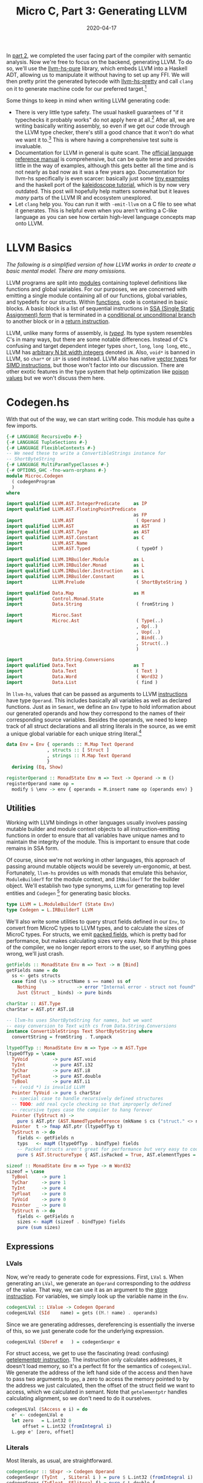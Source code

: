 #+TITLE: Micro C, Part 3: Generating LLVM
#+DATE: 2020-04-17
#+TAGS[]: llvm, haskell
#+DRAFT: false

In [[/posts/mcc2][part 2]], we completed the user facing part of the compiler with semantic analysis. Now we're free to focus on the backend, generating LLVM. To do so, we'll use the [[https://hackage.haskell.org/package/llvm-hs-pure][llvm-hs-pure]] library, which embeds LLVM into a Haskell ADT, allowing us to manipulate it without having to set up any FFI. We will then pretty print the generated bytecode with [[https://hackage.haskell.org/package/llvm-hs-pretty][llvm-hs-pretty]] and call =clang= on it to generate machine code for our preferred target.[fn::We don't use the FFI here mainly because it's very challenging to set up properly. I've just recently figured out how to get everything to compile with nix, though, so we'll explore using the FFI in a future post.]

Some things to keep in mind when writing LLVM generating code:
- There is very little type safety. The usual haskell guarantees of "if it typechecks it probably works" do not apply here at all.[fn:2] After all, we are writing basically writing assembly, so even if we get our code through the LLVM type checker, there's still a good chance that it won't do what we want it to.[fn::There's a reason that compilers were some of the earliest programs invented. Writing assembly is difficult and error prone and as humans we like to avoid it.] This is where having a comprehensive test suite is invaluable.
- Documentation for LLVM in general is quite scant. The [[https://llvm.org/docs/LangRef.html][official language reference manual]] is comprehensive, but can be quite terse and provides little in the way of examples, although this gets better all the time and is not nearly as bad now as it was a few years ago. Documentation for llvm-hs specifically is even scarcer: basically just some [[https://github.com/llvm-hs/llvm-hs-examples][tiny examples]] and the haskell port of the [[http://www.stephendiehl.com/llvm/][kaleidoscope tutorial]], which is by now very outdated. This post will hopefully help matters somewhat but it leaves /many/ parts of the LLVM IR and ecosystem unexplored.
- Let =clang= help you. You can run it with =-emit-llvm= on a C file to see what it generates. This is helpful even when you aren't writing a C-like language as you can see how certain high-level language concepts map onto LLVM.


* LLVM Basics
/The following is a simplified version of how LLVM works in order to create a basic mental model. There are many omissions./

LLVM programs are split into [[https://llvm.org/docs/LangRef.html#module-structure][modules]] containing toplevel definitions like functions and global variables. For our purposes, we are concerned with emitting a single module containing all of our functions, global variables, and typedefs for our structs. Within [[https://llvm.org/docs/LangRef.html#functions][functions]], code is contained in basic blocks. A basic block is a list of sequential instructions in [[https://en.wikipedia.org/wiki/Static_single_assignment_form][SSA (Single Static Assignment)
form]] that is terminated in a [[https://llvm.org/docs/LangRef.html#br-instruction][conditional or unconditional branch]] to another block or in a [[https://llvm.org/docs/LangRef.html#ret-instruction][return instruction]].

LLVM, unlike many forms of assembly, is [[https://llvm.org/docs/LangRef.html#type-system][/typed/]]. Its type system resembles C's in many ways, but there are some notable differences. Instead of C's confusing and target dependent integer types =short=, =long=, =long long=, etc., LLVM has [[https://llvm.org/docs/LangRef.html#integer-type][arbitrary N bit width integers]] denoted =iN=. Also, =void*= is banned in LLVM, so =char*= or =i8*= is used instead. LLVM also has native [[https://llvm.org/docs/LangRef.html#vector-type][vector types]] for [[https://en.wikipedia.org/wiki/SIMD][SIMD instructions]], but those won't factor into our discussion. There are other exotic features in the type system that help optimization like [[https://llvm.org/docs/LangRef.html#poison-values][poison values]] but we won't discuss them here.

* Codegen.hs
With that out of the way, we can start writing code. This module has quite a few imports.
#+BEGIN_SRC haskell
{-# LANGUAGE RecursiveDo #-}
{-# LANGUAGE TupleSections #-}
{-# LANGUAGE FlexibleContexts #-}
-- We need these to write a ConvertibleStrings instance for
-- ShortByteString
{-# LANGUAGE MultiParamTypeClasses #-}
{-# OPTIONS_GHC -fno-warn-orphans #-}
module Microc.Codegen
  ( codegenProgram
  )
where

import qualified LLVM.AST.IntegerPredicate     as IP
import qualified LLVM.AST.FloatingPointPredicate
                                               as FP
import           LLVM.AST                       ( Operand )
import qualified LLVM.AST                      as AST
import qualified LLVM.AST.Type                 as AST
import qualified LLVM.AST.Constant             as C
import           LLVM.AST.Name
import           LLVM.AST.Typed                 ( typeOf )

import qualified LLVM.IRBuilder.Module         as L
import qualified LLVM.IRBuilder.Monad          as L
import qualified LLVM.IRBuilder.Instruction    as L
import qualified LLVM.IRBuilder.Constant       as L
import           LLVM.Prelude                   ( ShortByteString )

import qualified Data.Map                      as M
import           Control.Monad.State
import           Data.String                    ( fromString )

import           Microc.Sast
import           Microc.Ast                     ( Type(..)
                                                , Op(..)
                                                , Uop(..)
                                                , Bind(..)
                                                , Struct(..)
                                                )

import           Data.String.Conversions
import qualified Data.Text                     as T
import           Data.Text                      ( Text )
import           Data.Word                      ( Word32 )
import           Data.List                      ( find )

#+END_SRC


In =llvm-hs=, values that can be passed as arguments to LLVM [[https://hackage.haskell.org/package/llvm-hs-pure-9.0.0/docs/LLVM-AST-Instruction.html#v:Instruction][instructions]] have type =Operand=. This includes basically all variables as well as declared functions. Just as in =Semant=, we define an =Env= type to hold information about our generated operands and how they correspond to the names of their corresponding source variables. Besides the operands, we need to keep track of all struct declarations and all string literals in the source, as we emit a unique global variable for each unique string literal.[fn::Why do we do this, you might ask? Because that's what clang does when it compiles code with string literals. It might be architecturally cleaner to collect all of the unique string literals during semantic analysis instead of doing it during codegen but that can be refactored later.]
#+BEGIN_SRC haskell
data Env = Env { operands :: M.Map Text Operand
               , structs :: [ Struct ]
               , strings :: M.Map Text Operand
               }
  deriving (Eq, Show)

registerOperand :: MonadState Env m => Text -> Operand -> m ()
registerOperand name op =
  modify $ \env -> env { operands = M.insert name op (operands env) }
#+END_SRC

** Utilities

Working with LLVM bindings in other languages usually involves passing mutable builder and module context objects to all instruction-emitting functions in order to ensure that all variables have unique names and to maintain the integrity of the module. This is important to ensure that code remains in SSA form.

Of course, since we're not working in other languages, this approach of passing around mutable objects would be severely un-ergonomic, at best. Fortunately, =llvm-hs= provides us with monads that emulate this behavior, =ModuleBuilderT= for the module context, and =IRBuilderT= for the builder object. We'll establish two type synonyms, =LLVM= for generating top level entities and =Codegen= [fn:3] for generating basic blocks.

#+BEGIN_SRC haskell
type LLVM = L.ModuleBuilderT (State Env)
type Codegen = L.IRBuilderT LLVM
#+END_SRC

We'll also write some utilities to query struct fields defined in our =Env=, to convert from MicroC types to LLVM types, and to calculate the sizes of MicroC types. For structs, we emit [[https://llvm.org/docs/LangRef.html#structure-types][packed fields]], which is pretty bad for performance, but makes calculating sizes very easy. Note that by this phase of the compiler, we no longer report errors to the user, so if anything goes wrong, we'll just crash.

#+BEGIN_SRC haskell
getFields :: MonadState Env m => Text -> m [Bind]
getFields name = do
  ss <- gets structs
  case find (\s -> structName s == name) ss of
    Nothing               -> error "Internal error - struct not found"
    Just (Struct _ binds) -> pure binds

charStar :: AST.Type
charStar = AST.ptr AST.i8

-- llvm-hs uses ShortByteString for names, but we want
-- easy conversion to Text with cs from Data.String.Conversions
instance ConvertibleStrings Text ShortByteString where
  convertString = fromString . T.unpack

ltypeOfTyp :: MonadState Env m => Type -> m AST.Type
ltypeOfTyp = \case
  TyVoid         -> pure AST.void
  TyInt          -> pure AST.i32
  TyChar         -> pure AST.i8
  TyFloat        -> pure AST.double
  TyBool         -> pure AST.i1
  -- (void *) is invalid LLVM
  Pointer TyVoid -> pure $ charStar
  -- special case to handle recursively defined structures
  -- TODO: add real cycle checking so that improperly defined
  -- recursive types case the compiler to hang forever
  Pointer (TyStruct n) ->
    pure $ AST.ptr (AST.NamedTypeReference (mkName $ cs ("struct." <> n)))
  Pointer  t -> fmap AST.ptr (ltypeOfTyp t)
  TyStruct n -> do
    fields <- getFields n
    typs   <- mapM (ltypeOfTyp . bindType) fields
    -- Packed structs aren't great for performance but very easy to code for now
    pure $ AST.StructureType { AST.isPacked = True, AST.elementTypes = typs }

sizeof :: MonadState Env m => Type -> m Word32
sizeof = \case
  TyBool     -> pure 1
  TyChar     -> pure 1
  TyInt      -> pure 4
  TyFloat    -> pure 8
  TyVoid     -> pure 0
  Pointer  _ -> pure 8
  TyStruct n -> do
    fields <- getFields n
    sizes <- mapM (sizeof . bindType) fields
    pure (sum sizes)
#+END_SRC

** Expressions
*** LVals
Now, we're ready to generate code for expressions. First, =LVal= s. When generating an =LVal=, we generate an =Operand= corresponding to the /address/ of the value. That way, we can use it as an argument to the [[https://llvm.org/docs/LangRef.html#store-instruction][store instruction]]. For variables, we simply look up the variable name in the =Env=.
#+BEGIN_SRC haskell
codegenLVal :: LValue -> Codegen Operand
codegenLVal (SId    name) = gets ((M.! name) . operands)
#+END_SRC

Since we are generating addresses, dereferencing is essentially the inverse of this, so we just generate code for the underlying expression.

#+BEGIN_SRC haskell
codegenLVal (SDeref e   ) = codegenSexpr e
#+END_SRC

For struct access, we get to use the fascinating (read: confusing) [[https://llvm.org/docs/LangRef.html#getelementptr-instruction][getelementptr instruction]]. The instruction only calculates addresses, it doesn't load memory, so it's a perfect fit for the semantics of =codegenLVal=. We generate the address of the left hand side of the access and then have to pass two arguments to =gep=, a zero to access the memory pointed to by the address we just calculated, then the offset of the struct field we want to access, which we calculated in semant. Note that =getelementptr= handles calculating alignment, so we don't need to do it ourselves.
#+BEGIN_SRC haskell
codegenLVal (SAccess e i) = do
  e' <- codegenLVal e
  let zero   = L.int32 0
      offset = L.int32 (fromIntegral i)
  L.gep e' [zero, offset]
#+END_SRC

*** Literals
Most literals, as usual, are straightforward.
#+BEGIN_SRC haskell
codegenSexpr :: SExpr -> Codegen Operand
codegenSexpr (TyInt  , SLiteral i ) = pure $ L.int32 (fromIntegral i)
codegenSexpr (TyFloat, SFliteral f) = pure $ L.double f
codegenSexpr (TyBool , SBoolLit b ) = pure $ L.bit (if b then 1 else 0)
codegenSexpr (TyChar , SCharLit c ) = pure $ L.int8 (fromIntegral c)
#+END_SRC

Strings, however, are not. We look up the string literal in the =Env= to see if we've generated a global variable for it before. If so, we just return that. Otherwise, we use [[https://hackage.haskell.org/package/llvm-hs-pure-9.0.0/docs/LLVM-IRBuilder-Instruction.html#v:globalStringPtr][=globalStringPtr=]] [fn:4] to generate a pointer to a global string variable. We name each variable "0.str", "1.str" etc., since [[https://hackage.haskell.org/package/llvm-hs-pure-9.0.0/docs/LLVM-AST-Name.html#v:mkName][=mkName=]] crashes with non-ASCII input, which we haven't explicitly forbidden in our string literals. Note that =globalStringPtr= returns a =Constant= which is distinct from an =Operand=, so we need to promote it with =AST.ConstantOperand=.
#+BEGIN_SRC haskell
codegenSexpr (Pointer TyChar, SStrLit s  ) = do
  -- Generate a new unique global variable for every string literal we see
  strs <- gets strings
  case M.lookup s strs of
    Nothing -> do
      let nm = mkName (show (M.size strs) <> ".str")
      op <- L.globalStringPtr (cs s) nm
      modify $ \env -> env { strings = M.insert s (AST.ConstantOperand op) strs }
      pure (AST.ConstantOperand op)
    Just op -> pure op
#+END_SRC

Null pointers are generated with =inttoptr=.
#+BEGIN_SRC haskell
codegenSexpr (t, SNull) = L.inttoptr (L.int64 0) =<< ltypeOfTyp t
#+END_SRC

=Sizeof= is calculated with the =sizeof= function we wrote earlier.
#+BEGIN_SRC haskell
codegenSexpr (TyInt, SSizeof t) = L.int32 . fromIntegral <$> sizeof t
#+END_SRC

The =&= operator finds the address of an =LVal=, which is already taken care of by =codegenLVal=.
#+BEGIN_SRC haskell
codegenSexpr (_, SAddr e) = codegenLVal e
#+END_SRC

*** Binary operators

For assignment, we calculate the address of the left hand side, the /value/ of the right hand side, and then store said value at the address, returning the value.
#+BEGIN_SRC haskell
codegenSexpr (_, SAssign lhs rhs) = do
  rhs' <- codegenSexpr rhs
  lhs' <- codegenLVal lhs
  L.store lhs' 0 rhs'
  return rhs'
#+END_SRC

For the =Binop= constructor, we begin by generating code for the left and right and sides.
#+BEGIN_SRC haskell
codegenSexpr (t, SBinop op lhs rhs) = do
  lhs' <- codegenSexpr lhs
  rhs' <- codegenSexpr rhs
  case op of
#+END_SRC

For addition on =int= s and =float= s, we simply generate the corresponding machine instruction. For pointer addition, =getElementPtr= takes care of calculating the offset for each pointer type so we don't have to worry about it.

#+BEGIN_SRC haskell
    Add -> case (fst lhs, fst rhs) of
      (Pointer _, TyInt    ) -> L.gep lhs' [rhs']
      (TyInt    , Pointer _) -> L.gep rhs' [lhs']
      (TyInt    , TyInt    ) -> L.add lhs' rhs'
      (TyFloat  , TyFloat  ) -> L.fadd lhs' rhs'
      _ -> error "Internal error - semant failed"
#+END_SRC

For pointer subtraction, we do actually have to calculate the pointer width ourselves and divide the difference in addresses by it.
#+BEGIN_SRC haskell
    Sub -> let zero = L.int64 0 in case (fst lhs, fst rhs) of
      (Pointer typ, Pointer typ') ->
        if typ' /= typ then error "Internal error - semant failed" else do
          lhs'' <- L.ptrtoint lhs' AST.i64
          rhs'' <- L.ptrtoint rhs' AST.i64
          diff  <- L.sub lhs'' rhs''
          width <- L.int64 . fromIntegral <$> sizeof typ
          L.sdiv diff width
#+END_SRC
Subtracting =int= s from pointers is similar to adding them, except that we negate the =int= before passing it to =getElementPtr=.
#+BEGIN_SRC haskell
      (Pointer _, TyInt) -> do
        rhs'' <- L.sub zero rhs'
        L.gep lhs' [rhs'']
#+END_SRC
For =int= s and =float= s, we again dispatch to the corresponding machine instruction.
#+BEGIN_SRC haskell
      (TyInt  , TyInt  ) -> L.sub lhs' rhs'
      (TyFloat, TyFloat) -> L.fsub lhs' rhs'
      _ -> error "Internal error - semant failed"
#+END_SRC

Multiplication and division are easy.
#+BEGIN_SRC haskell
    Mult -> case t of
      TyInt   -> L.mul lhs' rhs'
      TyFloat -> L.fmul lhs' rhs'
      _       -> error "Internal error - semant failed"
    Div -> case t of
      TyInt   -> L.sdiv lhs' rhs'
      TyFloat -> L.fdiv lhs' rhs'
      _       -> error "Internal error - semant failed"
#+END_SRC

For the exponentiation operator, all remaining cases are raising =int= s to =int= s. We can take this opportunity to write some non-trivial LLVM and implement exponentiation as repeated multiplication directly in the IR. In haskell, the algorithm would be
#+BEGIN_SRC haskell
-- We can obviously be more terse but this form maps better onto LLVM
raise lhs rhs = go 1 rhs where
  go acc expt =
    if expt == 0 then acc
    else let nextAcc = lhs * acc
             nextExpt = expt - 1
         in  go nextAcc nextExpt
#+END_SRC
In order to marry SSA with conditionals, LLVM uses [[https://llvm.org/docs/LangRef.html#phi-instruction][phi nodes.]] Phi nodes must all appear at the very beginning of a basic block. There cannot be any non-phi instructions preceding them. The phi instruction takes a list of pairs. The first element of each pair is a value and the second element is the label of a basic block which has an outgoing branch to the block with phi nodes.

First, we need to get the label of the enclosing block so that we can start our new block. We then set =acc= and =expt= to phi nodes, such that if control flow proceeds into the =loop_pow= block from the enclosing scope, they are initialized to 1 and =rhs=, respectively, and if control flow is from =continue=, they are set to =nextAcc= and =nextExpt=. The =if= clause is handled by issuing a =condBr= if the =expt= has reached 0, at which point we either return the =acc= or jump back to =loop_pow=. [fn:: Using =`L.named`= for variables and blocks isn't strictly necessary, as =L.block= will choose fresh, non-conflicting names for the block labels, but it makes debugging the generated output significantly easier if they have meaningful names rather than numbers.]

Note that we use =mdo=, courtesy of ={-# LANGUAGE RecursiveDo #-}=, instead of =do=, as we need to forward-reference the =doneBlock= and =continueBlock= s in our branch instruction. We can't define our blocks with =L.block= and /then/ branch to them because calling =L.block= ends the current block and starts a new one. When using other LLVM bindings, one usually has to create all of the blocks and then manually position the builder at the correct location before emitting instructions. However, haskell's laziness allows us to avoid this inelegance and write branching code much more naturally.

#+BEGIN_SRC haskell
    Power -> mdo
      enclosing <- L.currentBlock
      L.br loop
      loop <- L.block `L.named` "loop_pow"
      acc <- L.phi [(L.int32 1, enclosing), (nextAcc, continueBlock)] `L.named` "acc"
      expt <- L.phi [(rhs', enclosing), (nextExpt, continueBlock)] `L.named` "expt"
      done <- L.icmp IP.EQ expt (L.int32 0)
      L.condBr done doneBlock continueBlock
      continueBlock <- L.block `L.named` "continue"
      nextAcc       <- L.mul acc lhs' `L.named` "next_acc"
      nextExpt      <- L.sub expt (L.int32 1) `L.named` "next_expt"
      L.br loop
      doneBlock <- L.block `L.named` "done"
      pure acc
#+END_SRC

(It is left as an exercise for the reader to implement a [[http://www.sicpdistilled.com/section/1.2.4/][more efficient]] exponentiation algorithm in LLVM.)

The remaining binary operators all map directly onto their LLVM counterparts.
#+BEGIN_SRC haskell
    Equal -> case fst lhs of
      TyInt     -> L.icmp IP.EQ lhs' rhs'
      TyBool    -> L.icmp IP.EQ lhs' rhs'
      TyChar    -> L.icmp IP.EQ lhs' rhs'
      Pointer _ -> L.icmp IP.EQ lhs' rhs'
      TyFloat   -> L.fcmp FP.OEQ lhs' rhs'
      _         -> error "Internal error - semant failed"
    Neq -> case fst lhs of
      TyInt     -> L.icmp IP.NE lhs' rhs'
      TyBool    -> L.icmp IP.NE lhs' rhs'
      TyChar    -> L.icmp IP.NE lhs' rhs'
      Pointer _ -> L.icmp IP.NE lhs' rhs'
      TyFloat   -> L.fcmp FP.ONE lhs' rhs'
      _         -> error "Internal error - semant failed"
    Less -> case fst lhs of
      TyInt   -> L.icmp IP.SLT lhs' rhs'
      TyBool  -> L.icmp IP.SLT lhs' rhs'
      TyChar  -> L.icmp IP.ULT lhs' rhs'
      TyFloat -> L.fcmp FP.OLT lhs' rhs'
      _       -> error "Internal error - semant failed"
    Leq -> case fst lhs of
      TyInt   -> L.icmp IP.SLE lhs' rhs'
      TyBool  -> L.icmp IP.SLE lhs' rhs'
      TyChar  -> L.icmp IP.ULE lhs' rhs'
      TyFloat -> L.fcmp FP.OLE lhs' rhs'
      _       -> error "Internal error - semant failed"
    Greater -> case fst lhs of
      TyInt   -> L.icmp IP.SGT lhs' rhs'
      TyBool  -> L.icmp IP.SGT lhs' rhs'
      TyChar  -> L.icmp IP.UGT lhs' rhs'
      TyFloat -> L.fcmp FP.OGT lhs' rhs'
      _       -> error "Internal error - semant failed"
    Geq -> case fst lhs of
      TyInt   -> L.icmp IP.SGE lhs' rhs'
      TyBool  -> L.icmp IP.SGE lhs' rhs'
      TyChar  -> L.icmp IP.UGE lhs' rhs'
      TyFloat -> L.fcmp FP.OGE lhs' rhs'
      _       -> error "Internal error - semant failed"
    And    -> L.and lhs' rhs'
    Or     -> L.or lhs' rhs'
    BitAnd -> L.and lhs' rhs'
    BitOr  -> L.or lhs' rhs'
#+END_SRC

*** Unary operators
There aren't any negation intrinsics in LLVM, but it's easy enough to implement them ourselves.
#+BEGIN_SRC haskell
codegenSexpr (t, SUnop op e) = do
  e' <- codegenSexpr e
  case op of
    Neg -> case t of
      TyInt   -> L.sub (L.int32 0) e'
      TyFloat -> L.fsub (L.double 0) e'
      _       -> error "Internal error - semant failed"
    Not -> case t of
      TyBool -> L.xor e' (L.bit 1)
      _      -> error "Internal error - semant failed"
#+END_SRC
*** Function calls
For function calls, we generate code for each argument, look up the function in our =Env=, and then emit the =call= instruction. Note that we add an empty list to each argument. LLVM allows us to emit [[http://llvm.org/docs/LangRef.html#parameter-attributes][parameter attributes]] attached to each argument, which we don't really care about.
#+BEGIN_SRC haskell
codegenSexpr (_, SCall fun es) = do
  es' <- mapM (fmap (, []) . codegenSexpr) es
  f <- gets ((M.! fun) . operands)
  L.call f es'
#+END_SRC

*** Casts
For casts from type =t= to =t'=, we simply use the corresponding instruction.
#+BEGIN_SRC haskell
codegenSexpr (_, SCast t' e@(t, _)) = do
  e'       <- codegenSexpr e
  llvmType <- ltypeOfTyp t'
  case (t', t) of
    (Pointer _, Pointer _) -> L.bitcast e' llvmType
    (Pointer _, TyInt    ) -> L.inttoptr e' llvmType
    (TyInt    , Pointer _) -> L.ptrtoint e' llvmType
    -- Signed Int to Floating Point
    (TyFloat  , TyInt    ) -> L.sitofp e' llvmType
    _ -> error "Internal error - semant failed"
#+END_SRC

Finally, for =SNoexpr= we just generate a 0, and if something got by the semantic checker, we crash.

#+BEGIN_SRC haskell
codegenSexpr (_, SNoexpr) = pure $ L.int32 0

-- Final catchall
codegenSexpr sx =
  error $ "Internal error - semant failed. Invalid sexpr " <> show sx
#+END_SRC

** Statements
Codegen for statements isn't too bad. In the case of naked expressions, returns, and blocks, we simply reuse the work from =codegenSexpr=.
#+BEGIN_SRC haskell
codegenStatement :: SStatement -> Codegen ()
codegenStatement (SExpr   e) = void $ codegenSexpr e
codegenStatement (SReturn e) = case e of
  (TyVoid, SNoexpr) -> L.retVoid
  _ -> L.ret =<< codegenSexpr e
codegenStatement (SBlock ss) = mapM_ codegenStatement ss
#+END_SRC

For conditionals, we follow a similar strategy as we did in implementing integer exponentiation. We generate the condition, branch on it, generate statements for each alternative in the correct block, and then issue an unconditional branch to a =merge= block. One subtlety that we have to keep in mind is the possibility of a =return= /inside/ of the if statement. LLVM only allows one kind of terminator in a block, so we can use the =mkTerminator= [fn:5] helper to check if that is the case and if so, do nothing.
#+BEGIN_SRC haskell
codegenStatement (SIf p cons alt) = mdo
  bool <- codegenSexpr p
  L.condBr bool thenBlock elseBlock

  thenBlock <- L.block `L.named` "then"
  codegenStatement cons
  mkTerminator $ L.br mergeBlock

  elseBlock <- L.block `L.named` "else"
  codegenStatement alt
  mkTerminator $ L.br mergeBlock

  mergeBlock <- L.block `L.named` "merge"
  return ()
#+END_SRC

[[/images/compiler-if.png]]

For do while loops, we immediately branch into the =while= block, generate the code for the condition and the body, then conditionally branch into either the =while= or =merge= blocks.
#+BEGIN_SRC haskell
codegenStatement (SDoWhile p body) = mdo
  L.br whileBlock
  whileBlock <- L.block `L.named` "while_body"
  codegenStatement body
  continue <- codegenSexpr p
  mkTerminator $ L.condBr continue whileBlock mergeBlock

  mergeBlock <- L.block `L.named` "merge"
  return ()
#+END_SRC
[[/images/compiler-dowhile.png]]

** Functions
To generate function code, we use the [[https://hackage.haskell.org/package/llvm-hs-pure-9.0.0/docs/LLVM-IRBuilder-Module.html#v:function][=function=]] function (who said haskellers were bad at naming?!). We actually need to insert it into the =Env= /before/ generating code for it in case it calls itself recursively. Fortunately, we have our trusty =mdo=. After generating the body, we have to re-insert all the strings we encountered back into the global =Env= so that they can be reused across functions (this is ugly and should be refactored.)
#+BEGIN_SRC haskell
codegenFunc :: SFunction -> LLVM ()
codegenFunc f = mdo
  registerOperand (sname f) function
  (function, strs) <- locally $ do
    retty <- ltypeOfTyp (styp f)
    params  <- mapM mkParam (sformals f)
    fun <- L.function name params retty genBody
    strings' <- gets strings
    pure (fun, strings')
  modify $ \e -> e { strings = strs }
#+END_SRC

The =L.function= call merits further discussion. It has type

=:: MonadModuleBuilder m => Name -> [(Type, ParameterName)] -> Type -> ([Operand] -> IRBuilderT m () -> m Operand)=

which specializes to

=:: Name -> [(Type, ParameterName)] -> Type -> ([Operand] -> Codegen ()) -> LLVM Operand=
(Now we understand why =Codegen= and =LLVM= are defined the way they are.)

The =name= is easy.
#+BEGIN_SRC haskell
 where
  name = mkName (cs $ sname f)
#+END_SRC

To make parameters, we just find the corresponding LLVM type and suggest the name as it appears in the source file.
#+BEGIN_SRC haskell
  mkParam (Bind t n) = (,) <$> ltypeOfTyp t <*> pure (L.ParameterName (cs n))
#+END_SRC

To generate the body, we first create an =entry= block.
#+BEGIN_SRC haskell
  genBody :: [Operand] -> Codegen ()
  genBody ops = do
    _entry <- L.block `L.named` "entry"
#+END_SRC

Then, for each of the =Operand= s that the function takes, we allocate space on the stack with [[https://llvm.org/docs/LangRef.html#alloca-instruction][=alloca=]], store that =Operand= in that memory, and register the memory in our =Env=. [fn:mem2reg]
#+BEGIN_SRC haskell
    forM_ (zip ops (sformals f)) $ \(op, Bind _ n) -> do
      -- typeOf is defined in LLVM.AST.Typed
      addr <- L.alloca (typeOf op) Nothing 0
      L.store addr 0 op
      registerOperand n addr
#+END_SRC

Local variables are treated similarly, except that we can leave them as uninitialized memory.
#+BEGIN_SRC haskell
    forM_ (slocals f) $ \(Bind t n) -> do
      ltype <- ltypeOfTyp t
      addr  <- L.alloca ltype Nothing 0
      registerOperand n addr
#+END_SRC

Finally, we generate the body of the function.
#+BEGIN_SRC haskell
    codegenStatement (sbody f)
#+END_SRC

For built in functions, we can use [[https://hackage.haskell.org/package/llvm-hs-pure-9.0.0/docs/LLVM-IRBuilder-Module.html#v:extern][=extern=]] to indicate to the linker to insert them into the final program.

#+BEGIN_SRC haskell
emitBuiltIn :: (String, [AST.Type], AST.Type) -> LLVM ()
emitBuiltIn (name, argtys, retty) = do
  func <- L.extern (mkName name) argtys retty
  registerOperand (cs name) func

-- Printf has varargs so we treat it separately
builtIns :: [(String, [AST.Type], AST.Type)]
builtIns =
  [ ("printbig"     , [AST.i32]               , AST.void)
  , ("llvm.pow.f64" , [AST.double, AST.double], AST.double)
  , ("llvm.powi.i32", [AST.double, AST.i32]   , AST.double)
  , ("malloc"       , [AST.i32]               , AST.ptr AST.i8)
  , ("free"         , [AST.ptr AST.i8]        , AST.void)
  ]
#+END_SRC

** Globals
For global variables, we simply call [[https://hackage.haskell.org/package/llvm-hs-pure-9.0.0/docs/LLVM-IRBuilder-Module.html#v:global][=global=]] with a dummy 0 initial value and add the variable to our =Env=.
#+BEGIN_SRC haskell
codegenGlobal :: Bind -> LLVM ()
codegenGlobal (Bind t n) = do
  let name    = mkName $ cs n
      initVal = C.Int 0 0
  typ <- ltypeOfTyp t
  var <- L.global name typ initVal
  registerOperand n var
#+END_SRC

For toplevel structs, we register =typedef= s at the module level with [[https://hackage.haskell.org/package/llvm-hs-pure-9.0.0/docs/LLVM-IRBuilder-Module.html#v:typedef][=L.typedef=]].

#+BEGIN_SRC haskell
emitTypeDef :: Struct -> LLVM AST.Type
emitTypeDef (Struct name _) = do
  typ <- ltypeOfTyp (TyStruct name)
  L.typedef (mkName (cs ("struct." <> name))) (Just typ)
#+END_SRC

Finally, we generate the entire =SProgram= by emitting all of the builtin functions, toplevel structs, global variables, and functions sequentially.
#+BEGIN_SRC haskell
codegenProgram :: SProgram -> AST.Module
codegenProgram (structs, globals, funcs) =
  flip evalState (Env { operands = M.empty, structs = structs, strings = M.empty })
    $ L.buildModuleT "microc"
    $ do
        printf <- L.externVarArgs (mkName "printf") [charStar] AST.i32
        registerOperand "printf" printf
        mapM_ emitBuiltIn builtIns
        mapM_ emitTypeDef   structs
        mapM_ codegenGlobal globals
        mapM_ codegenFunc   funcs
#+END_SRC

(Full source for =Codegen.hs= [[https://github.com/jmorag/mcc/blob/master/src/Microc/Codegen.hs][here]].)

* The runtime
There's really very little runtime to speak of, but for demonstration purposes there's a =runtime.c= file that we link with all of our executables to provide the builtin functions.
#+BEGIN_SRC c
#include <stdio.h>
#include <stdlib.h>
void printbig(int c)
{
  // elided...
}
#+END_SRC
(Full source for =runtime.c= [[https://github.com/jmorag/mcc/blob/master/src/runtime.c][here]]).

* Linking
Our "linker" is just a thin wrapper around =clang=. We'll create a =Microc.Toplevel= module to handle the details.
#+BEGIN_SRC haskell
module Microc.Toplevel where

import           LLVM.AST
import           LLVM.Pretty

import           Data.String.Conversions
import           Data.Text                      ( Text )
import qualified Data.Text.IO                  as T

import           System.IO
import           System.Directory
import           System.Process
import           System.Posix.Temp

import           Control.Exception              ( bracket )
#+END_SRC
The =compile= function, given a =Module=, generates an executable at the supplied path. We call =ppllvm= from =llvm-hs-pretty= to dump the textual representation of the =Module= into a file so that we can call =clang= on it. We use =bracket= to make sure that the build artifacts get cleaned up properly.
#+BEGIN_SRC haskell
compile :: Module -> FilePath -> IO ()
compile llvmModule outfile =
  bracket (mkdtemp "build") removePathForcibly $ \buildDir ->
    withCurrentDirectory buildDir $ do
      -- create temporary file for "output.ll"
      (llvm, llvmHandle) <- mkstemps "output" ".ll"
      let runtime = "../src/runtime.c"
      -- write the llvmModule to a file
      T.hPutStrLn llvmHandle (cs $ ppllvm llvmModule)
      hClose llvmHandle
      -- link the runtime with the assembly
      callProcess
        "clang"
        ["-Wno-override-module", "-lm", llvm, runtime, "-o", "../" <> outfile]
#+END_SRC

We also provide a =run= function that simply generates an executable, reads its output, then deletes it.
#+BEGIN_SRC haskell
run :: Module -> IO Text
run llvmModule = do
  compile llvmModule "./a.out"
  result <- cs <$> readProcess "./a.out" [] []
  removePathForcibly "./a.out"
  return result
#+END_SRC

(Full source for =Toplevel.hs= [[https://github.com/jmorag/mcc/blob/master/src/Microc/Toplevel.hs][here]].)

Now we can finally finish writing =runOpts= in =Main.hs=.
#+BEGIN_SRC haskell
runOpts :: Options -> IO ()
runOpts (Options action infile ptype) = do
  program <- T.readFile infile
  let parseTree = case ptype of
        Combinator -> runParser programP infile program
        Generator  -> Right $ parse . alexScanTokens $ T.unpack program
  case parseTree of
    Left  err -> putStrLn $ errorBundlePretty err
    Right ast -> case action of
      Ast -> putDoc $ pretty ast <> "\n"
      _   -> case checkProgram ast of
        Left err -> putDoc $ pretty err <> "\n"
        Right sast ->
          let llvm = codegenProgram sast
          in  case action of
                Sast            -> pPrint sast
                LLVM            -> T.putStrLn . cs . ppllvm $ llvm
                Compile outfile -> compile llvm outfile
                Run             -> run llvm >>= T.putStr
                Ast             -> error "unreachable"
#+END_SRC

(Full source for =Main.hs= [[https://github.com/jmorag/mcc/blob/master/app/Main.hs][here]].)

* Testing
For testing, we write a similar runner that takes a filepath and returns what would be the result of calling =mcc <path>= on it.
#+BEGIN_SRC haskell
runFile :: FilePath -> IO Text
runFile infile = do
  program <- T.readFile infile
  let parseTree = runParser programP (cs infile) program
  case parseTree of
    Left  e   -> return . cs $ errorBundlePretty e
    Right ast -> case checkProgram ast of
      Left err ->
        return . renderStrict $ layoutPretty defaultLayoutOptions (pretty err)
      Right sast -> run (codegenProgram sast)
#+END_SRC

We now have enough code to write passing tests for our compiler. They look very similar to the failing tests from part 2.
#+BEGIN_SRC haskell
passing :: IO TestTree
passing = do
  mcFiles <- findByExtension [".mc"] "tests/pass"
  return $ testGroup
    "pass"
    [ goldenVsString (takeBaseName mcFile) outfile (cs <$> runFile mcFile)
    | mcFile <- mcFiles
    , let outfile = replaceExtension mcFile ".golden"
    ]

main :: IO ()
main = defaultMain =<< goldenTests

goldenTests :: IO TestTree
goldenTests = testGroup "all" <$> sequence [passing, failing, parsing]
#+END_SRC

(Full source for =Testall.hs= [[https://github.com/jmorag/mcc/blob/master/tests/Testall.hs][here]].)

* Conclusion and Acknowledgments
The compiler is finished! In just 1500 or so lines of haskell, we've implemented a significant amount of the C programming language! Thanks to everyone who's been reading along. I've had fun writing and revisiting my old code. In particular, I'd like to thank
- [[https://theophile.choutri.eu/][Théophile Choutri]] who's been sponsoring the series
- [[https://github.com/cocreature][Moritz Kiefer]] for maintaining llvm-hs and approving my PR's to the library
- [[http://www.cs.columbia.edu/~sedwards/][Stephen Edwards]] and [[https://www.richardmtownsend.com/][Richard Townsend]], whose [[http://www.cs.columbia.edu/~sedwards/classes/2017/4115-fall/index.html][compiler class]] I took in college; my team's project from that semester, a small, poorly-named functional array language that compiles to LLVM, is [[https://github.com/laurenarnett/TensorFlock][on github]]

[fn:2] A [[https://github.com/llvm-hs/llvm-hs-typed][typed version of the LLVM haskell bindings exists]], but I don't know how to use it, and the repo hasn't been active for a while so I'd hesitate to recommend it.
[fn:3] For reasons pertaining to the type of =function= from [[https://hackage.haskell.org/package/llvm-hs-pure-9.0.0/docs/LLVM-IRBuilder-Module.html#v:function][=LLVM.IRBuilder.Module]]=, =Codegen= needs to be a monad transformer over =LLVM=. I don't have a better explanation for this other than that without it, code generation for function bodies doesn't compile.
[fn:4] Fun fact, I contributed the [[https://github.com/llvm-hs/llvm-hs/pull/223][original version]] of =globalStringPtr= to =llvm-hs= back in 2018, although it's been [[https://github.com/llvm-hs/llvm-hs/pull/246][since]] [[https://github.com/llvm-hs/llvm-hs/pull/258][improved upon]].
[fn:5] #+BEGIN_SRC haskell
mkTerminator :: Codegen () -> Codegen ()
mkTerminator instr = do
  check <- L.hasTerminator
  unless check instr
#+END_SRC
[fn:mem2reg]  We'll depend heavily on [[https://llvm.org/docs/Passes.html#mem2reg-promote-memory-to-register][mem2reg]] to optimize away stack allocations. It would be very hard for us to store all of our variables in registers because our language allows for unrestricted mutation, which plays poorly with SSA. Loading and storing memory doesn't violate SSA, so it's an easy way to implement mutability, but if we were to use registers, we'd have to insert phi nodes everywhere where mutation happened, which would require very extensive analysis that we don't do. At that point, though, we'd just be duplicating optimizations that LLVM already has in its pipeline.
